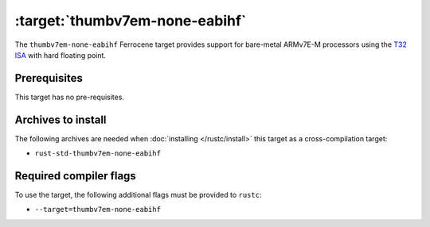 .. SPDX-License-Identifier: MIT OR Apache-2.0
   SPDX-FileCopyrightText: The Ferrocene Developers

.. _thumbv7em-none-eabihf:

:target:`thumbv7em-none-eabihf`
==============================

The ``thumbv7em-none-eabihf`` Ferrocene target provides support for
bare-metal ARMv7E-M processors using the
`T32 ISA <https://developer.arm.com/Architectures/T32%20Instruction%20Set%20Architecture>`_
with hard floating point.

Prerequisites
-------------

This target has no pre-requisites.

Archives to install
-------------------

The following archives are needed when :doc:`installing </rustc/install>` this
target as a cross-compilation target:

* ``rust-std-thumbv7em-none-eabihf``

Required compiler flags
-----------------------

To use the target, the following additional flags must be provided to
``rustc``:

* ``--target=thumbv7em-none-eabihf``
